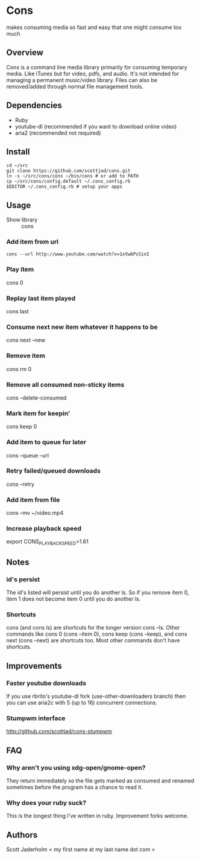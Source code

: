 * Cons
  makes consuming media so fast and easy that one might consume too much

** Overview
   Cons is a command line media library primarily for consuming temporary
   media. Like iTunes but for video, pdfs, and audio. It's not intended for
   managing a permanent music/video library. Files can also be removed/added
   through normal file management tools.

** Dependencies
   - Ruby
   - youtube-dl (recommended if you want to download online video)
   - aria2 (recommended not required)
     
** Install
   : cd ~/src
   : git clone https://github.com/scottjad/cons.git
   : ln -s ~/src/cons/cons ~/bin/cons # or add to PATH
   : cp ~/src/cons/config.default ~/.cons_config.rb
   : $EDITOR ~/.cons_config.rb # setup your apps

** Usage
   - Show library :: cons
*** Add item from url
    : cons --url http://www.youtube.com/watch?v=1xVw6PsSinI
*** Play item 
    cons 0
*** Replay last item played
    cons last
*** Consume next new item whatever it happens to be
    cons next --new
*** Remove item
    cons rm 0
*** Remove all consumed non-sticky items
    cons --delete-consumed
*** Mark item for keepin'
    cons keep 0
*** Add item to queue for later
    cons --queue --url 
*** Retry failed/queued downloads
    cons --retry
*** Add item from file
    cons --mv ~/video.mp4
*** Increase playback speed
    export CONS_PLAYBACK_SPEED=1.61
** Notes
*** id's persist
    The id's listed will persist until you do another ls. So if you remove item
    0, item 1 does not become item 0 until you do another ls.
*** Shortcuts
    cons (and cons ls) are shortcuts for the longer version cons --ls. Other
    commands like cons 0 (cons --item 0), cons keep (cons --keep), and cons
    next (cons --next) are shortcuts too. Most other commands don't have
    shortcuts.
    
** Improvements
*** Faster youtube downloads
    If you use rbrito's youtube-dl fork (use-other-downloaders branch) then you
    can use aria2c with 5 (up to 16) concurrent connections.
*** Stumpwm interface
    [[http://github.com/scottjad/cons-stumpwm]]

** FAQ
*** Why aren't you using xdg-open/gnome-open?
    They return immediately so the file gets marked as consumed and renamed
    sometimes before the program has a chance to read it.

*** Why does your ruby suck?
    This is the longest thing I've written in ruby. Improvement forks welcome.
    
** Authors
   Scott Jaderholm < my first name at my last name dot com >
